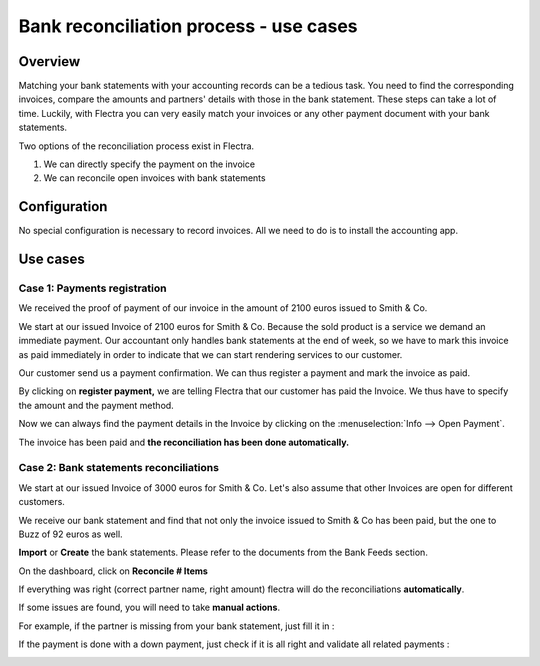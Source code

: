=======================================
Bank reconciliation process - use cases
=======================================

Overview
========

Matching your bank statements with your accounting records can be a tedious task. You need to find the corresponding invoices, compare the amounts and partners' details with those in the bank statement. These steps can take a lot of time. Luckily, with Flectra you can very easily match your invoices or any other payment document with your bank statements.

Two options of the reconciliation process exist in Flectra.

1. We can directly specify the payment on the invoice
2. We can reconcile open invoices with bank statements

Configuration
=============

No special configuration is necessary to record invoices. All we need
to do is to install the accounting app.

.. image:: use_cases/use01.png
   :align: center

Use cases
=========

Case 1: Payments registration
-----------------------------

We received the proof of payment of our invoice in the amount of 2100 euros issued to
Smith & Co.

We start at our issued Invoice of 2100 euros for Smith & Co. Because the
sold product is a service we demand an immediate payment. Our accountant
only handles bank statements at the end of week, so we have to mark
this invoice as paid immediately in order to indicate that we can start rendering services to our
customer.

Our customer send us a payment confirmation. We can thus register a
payment and mark the invoice as paid.

.. image:: use_cases/use02.png
   :align: center

By clicking on **register payment,** we are telling Flectra that our
customer has paid the Invoice. We thus have to specify the amount and the
payment method.

.. image:: use_cases/use03.png
   :align: center

Now we can always find the payment details in the Invoice by clicking on the
:menuselection:`Info --> Open Payment`.

.. image:: use_cases/use04.png
   :align: center

The invoice has been paid and **the reconciliation has been done
automatically.**

Case 2: Bank statements reconciliations
---------------------------------------

We start at our issued Invoice of 3000 euros for Smith & Co. Let's also
assume that other Invoices are open for different customers.

.. image:: use_cases/use05.png
   :align: center

We receive our bank statement and find that not only the invoice issued to Smith & Co has
been paid, but the one to Buzz of 92 euros as well.

**Import** or **Create** the bank statements. Please refer to the
documents from the Bank Feeds section.

.. image:: use_cases/use06.png
   :align: center

On the dashboard, click on **Reconcile # Items**

.. image:: use_cases/use07.png
   :align: center

If everything was right (correct partner name, right amount) flectra will
do the reconciliations **automatically**.

.. image:: use_cases/use08.png
   :align: center

If some issues are found, you will need to take **manual actions**.

For example, if the partner is missing from your bank statement, just
fill it in :

.. image:: use_cases/use09.png
   :align: center

If the payment is done with a down payment, just check if it is all
right and validate all related payments :

.. image:: use_cases/use10.png
   :align: center

.. seealso::
   * :doc:`../feeds/bank_synchronization`
